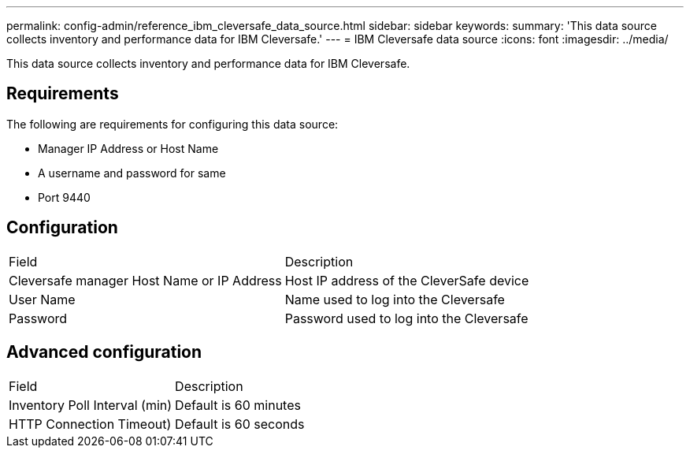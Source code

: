 ---
permalink: config-admin/reference_ibm_cleversafe_data_source.html
sidebar: sidebar
keywords: 
summary: 'This data source collects inventory and performance data for IBM Cleversafe.'
---
= IBM Cleversafe data source
:icons: font
:imagesdir: ../media/

[.lead]
This data source collects inventory and performance data for IBM Cleversafe.

== Requirements

The following are requirements for configuring this data source:

* Manager IP Address or Host Name
* A username and password for same
* Port 9440

== Configuration

|===
| Field| Description
a|
Cleversafe manager Host Name or IP Address
a|
Host IP address of the CleverSafe device
a|
User Name
a|
Name used to log into the Cleversafe
a|
Password
a|
Password used to log into the Cleversafe
|===

== Advanced configuration

|===
| Field| Description
a|
Inventory Poll Interval (min)
a|
Default is 60 minutes
a|
HTTP Connection Timeout)
a|
Default is 60 seconds
|===
